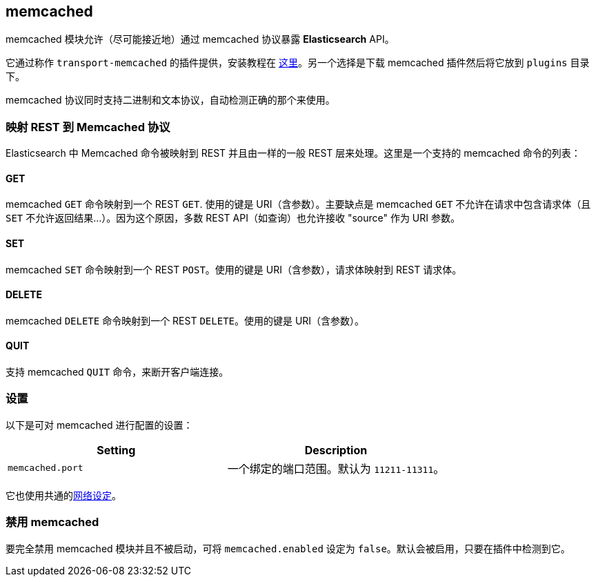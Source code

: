 [[modules-memcached]]
== memcached

memcached 模块允许（尽可能接近地）通过 memcached 协议暴露 *Elasticsearch* API。

它通过称作 `transport-memcached` 的插件提供，安装教程在 https://github.com/elastic/elasticsearch-transport-memcached[这里]。另一个选择是下载 memcached 插件然后将它放到 `plugins` 目录下。

memcached 协议同时支持二进制和文本协议，自动检测正确的那个来使用。

[float]
=== 映射 REST 到 Memcached 协议

Elasticsearch 中 Memcached 命令被映射到 REST 并且由一样的一般 REST 层来处理。这里是一个支持的 memcached 命令的列表：

[float]
==== GET

memcached `GET` 命令映射到一个 REST `GET`. 使用的键是 URI（含参数）。主要缺点是 memcached `GET` 不允许在请求中包含请求体（且 `SET` 不允许返回结果...）。因为这个原因，多数 REST API（如查询）也允许接收 "source" 作为 URI 参数。

[float]
==== SET

memcached `SET` 命令映射到一个 REST `POST`。使用的键是 URI（含参数），请求体映射到 REST 请求体。

[float]
==== DELETE

memcached `DELETE` 命令映射到一个 REST `DELETE`。使用的键是 URI（含参数）。

[float]
==== QUIT

支持 memcached `QUIT` 命令，来断开客户端连接。

[float]
=== 设置

以下是可对 memcached 进行配置的设置：

[cols="<,<",options="header",]
|===============================================================
|Setting |Description
|`memcached.port` |一个绑定的端口范围。默认为 `11211-11311`。
|===============================================================

它也使用共通的<<modules-network,网络设定>>。

[float]
=== 禁用 memcached

要完全禁用 memcached 模块并且不被启动，可将 `memcached.enabled` 设定为 `false`。默认会被启用，只要在插件中检测到它。
